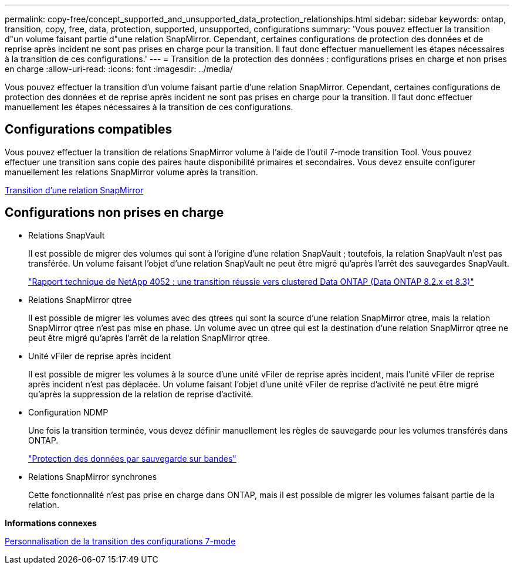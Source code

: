 ---
permalink: copy-free/concept_supported_and_unsupported_data_protection_relationships.html 
sidebar: sidebar 
keywords: ontap, transition, copy, free, data, protection, supported, unsupported, configurations 
summary: 'Vous pouvez effectuer la transition d"un volume faisant partie d"une relation SnapMirror. Cependant, certaines configurations de protection des données et de reprise après incident ne sont pas prises en charge pour la transition. Il faut donc effectuer manuellement les étapes nécessaires à la transition de ces configurations.' 
---
= Transition de la protection des données : configurations prises en charge et non prises en charge
:allow-uri-read: 
:icons: font
:imagesdir: ../media/


[role="lead"]
Vous pouvez effectuer la transition d'un volume faisant partie d'une relation SnapMirror. Cependant, certaines configurations de protection des données et de reprise après incident ne sont pas prises en charge pour la transition. Il faut donc effectuer manuellement les étapes nécessaires à la transition de ces configurations.



== Configurations compatibles

Vous pouvez effectuer la transition de relations SnapMirror volume à l'aide de l'outil 7-mode transition Tool. Vous pouvez effectuer une transition sans copie des paires haute disponibilité primaires et secondaires. Vous devez ensuite configurer manuellement les relations SnapMirror volume après la transition.

xref:task_transitioning_a_snapmirror_relationship.adoc[Transition d'une relation SnapMirror]



== Configurations non prises en charge

* Relations SnapVault
+
Il est possible de migrer des volumes qui sont à l'origine d'une relation SnapVault ; toutefois, la relation SnapVault n'est pas transférée. Un volume faisant l'objet d'une relation SnapVault ne peut être migré qu'après l'arrêt des sauvegardes SnapVault.

+
http://www.netapp.com/us/media/tr-4052.pdf["Rapport technique de NetApp 4052 : une transition réussie vers clustered Data ONTAP (Data ONTAP 8.2.x et 8.3)"]

* Relations SnapMirror qtree
+
Il est possible de migrer les volumes avec des qtrees qui sont la source d'une relation SnapMirror qtree, mais la relation SnapMirror qtree n'est pas mise en phase. Un volume avec un qtree qui est la destination d'une relation SnapMirror qtree ne peut être migré qu'après l'arrêt de la relation SnapMirror qtree.

* Unité vFiler de reprise après incident
+
Il est possible de migrer les volumes à la source d'une unité vFiler de reprise après incident, mais l'unité vFiler de reprise après incident n'est pas déplacée. Un volume faisant l'objet d'une unité vFiler de reprise d'activité ne peut être migré qu'après la suppression de la relation de reprise d'activité.

* Configuration NDMP
+
Une fois la transition terminée, vous devez définir manuellement les règles de sauvegarde pour les volumes transférés dans ONTAP.

+
https://docs.netapp.com/ontap-9/topic/com.netapp.doc.dot-cm-ptbrg/home.html["Protection des données par sauvegarde sur bandes"]

* Relations SnapMirror synchrones
+
Cette fonctionnalité n'est pas prise en charge dans ONTAP, mais il est possible de migrer les volumes faisant partie de la relation.



*Informations connexes*

xref:task_customizing_configurations_for_transition.adoc[Personnalisation de la transition des configurations 7-mode]
